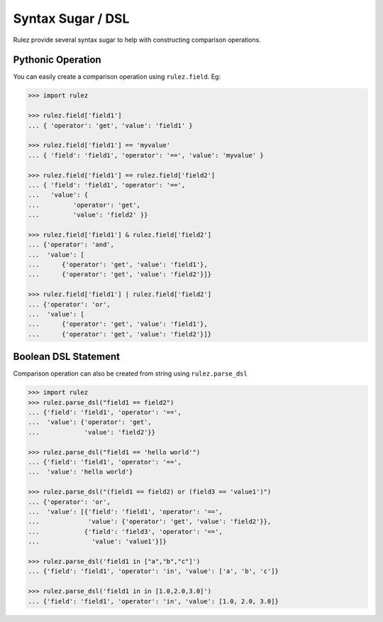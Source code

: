 ===================
Syntax Sugar / DSL
===================

Rulez provide several syntax sugar to help with constructing comparison operations.

Pythonic Operation
===================

You can easily create a comparison operation using ``rulez.field``. Eg:

.. code-block:: pycon

   >>> import rulez

   >>> rulez.field['field1']
   ... { 'operator': 'get', 'value': 'field1' }

   >>> rulez.field['field1'] == 'myvalue'
   ... { 'field': 'field1', 'operator': '==', 'value': 'myvalue' }

   >>> rulez.field['field1'] == rulez.field['field2']
   ... { 'field': 'field1', 'operator': '==', 
   ...   'value': {
   ...         'operator': 'get', 
   ...         'value': 'field2' }}

   >>> rulez.field['field1'] & rulez.field['field2']
   ... {'operator': 'and', 
   ...  'value': [
   ...      {'operator': 'get', 'value': 'field1'}, 
   ...      {'operator': 'get', 'value': 'field2'}]}

   >>> rulez.field['field1'] | rulez.field['field2']
   ... {'operator': 'or', 
   ...  'value': [
   ...      {'operator': 'get', 'value': 'field1'}, 
   ...      {'operator': 'get', 'value': 'field2'}]}

Boolean DSL Statement
======================

Comparison operation can also be created from string using ``rulez.parse_dsl``

.. code-block:: pycon

   >>> import rulez
   >>> rulez.parse_dsl("field1 == field2")
   ... {'field': 'field1', 'operator': '==', 
   ...  'value': {'operator': 'get', 
   ...            'value': 'field2'}}

   >>> rulez.parse_dsl("field1 == 'hello world'")
   ... {'field': 'field1', 'operator': '==', 
   ...  'value': 'hello world'}

   >>> rulez.parse_dsl("(field1 == field2) or (field3 == 'value1')")
   ... {'operator': 'or', 
   ...  'value': [{'field': 'field1', 'operator': '==', 
   ...             'value': {'operator': 'get', 'value': 'field2'}}, 
   ...            {'field': 'field3', 'operator': '==', 
   ...              'value': 'value1'}]}

   >>> rulez.parse_dsl('field1 in ["a","b","c"]')
   ... {'field': 'field1', 'operator': 'in', 'value': ['a', 'b', 'c']}

   >>> rulez.parse_dsl('field1 in in [1.0,2.0,3.0]')
   ... {'field': 'field1', 'operator': 'in', 'value': [1.0, 2.0, 3.0]}

